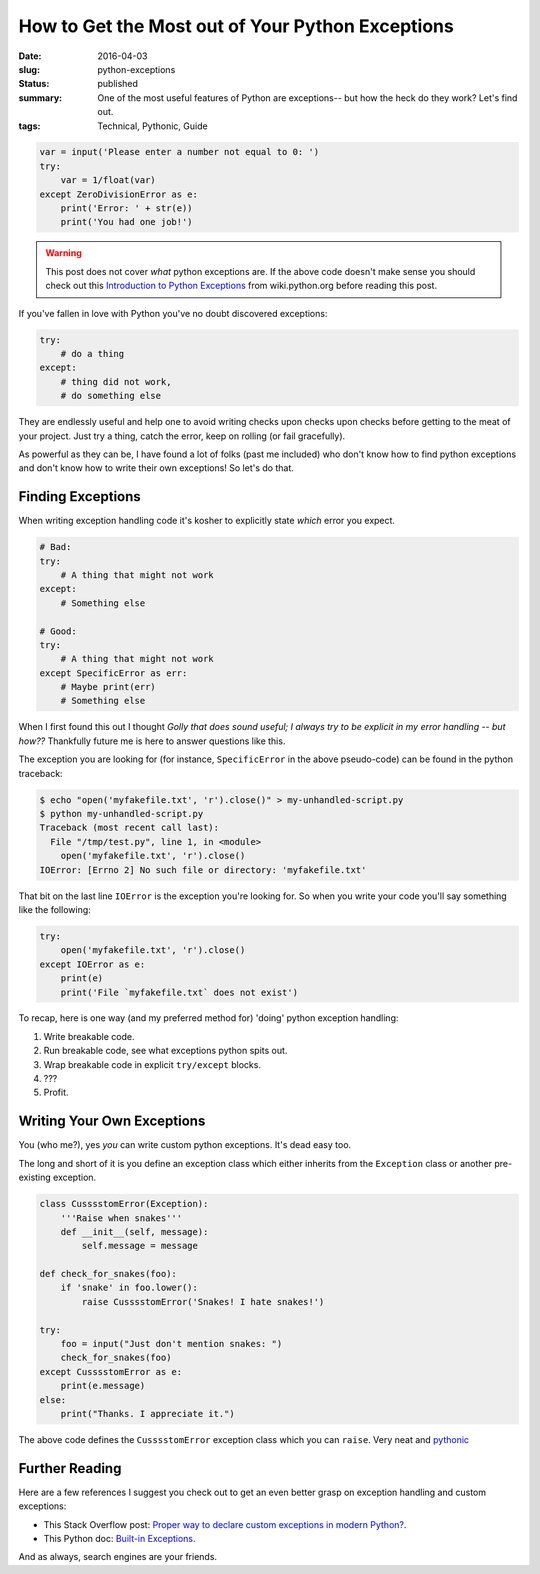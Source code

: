 How to Get the Most out of Your Python Exceptions
=================================================

:date: 2016-04-03
:slug: python-exceptions
:status: published
:summary: One of the most useful features of Python are exceptions-- but how the heck do they work? Let's find out.
:tags: Technical, Pythonic, Guide

.. code-block:: python

    var = input('Please enter a number not equal to 0: ')
    try:
        var = 1/float(var)
    except ZeroDivisionError as e:
        print('Error: ' + str(e))
        print('You had one job!')
      

.. warning:: 

    This post does not cover *what* python exceptions are. If the above
    code doesn't make sense you should check out this `Introduction to Python
    Exceptions`_ from wiki.python.org before reading this post.

If you've fallen in love with Python you've no doubt discovered exceptions:

.. code-block:: python

    try:
        # do a thing
    except:
        # thing did not work,
        # do something else

They are endlessly useful and help one to avoid writing checks upon checks upon
checks before getting to the meat of your project. Just try a thing, catch the
error, keep on rolling (or fail gracefully).

As powerful as they can be, I have found a lot of folks (past me included) who
don't know how to find python exceptions and don't know how to write their own
exceptions! So let's do that.


Finding Exceptions
------------------

When writing exception handling code it's kosher to explicitly state *which*
error you expect.

.. code-block:: python

    # Bad: 
    try:
        # A thing that might not work
    except:
        # Something else

    # Good:
    try:
        # A thing that might not work
    except SpecificError as err:
        # Maybe print(err)
        # Something else

When I first found this out I thought *Golly that does sound useful; I always
try to be explicit in my error handling -- but how??* Thankfully future me is
here to answer questions like this.

The exception you are looking for (for instance, ``SpecificError`` in the above
pseudo-code) can be found in the python traceback:

.. code-block:: text

    $ echo "open('myfakefile.txt', 'r').close()" > my-unhandled-script.py
    $ python my-unhandled-script.py
    Traceback (most recent call last):
      File "/tmp/test.py", line 1, in <module>
        open('myfakefile.txt', 'r').close()
    IOError: [Errno 2] No such file or directory: 'myfakefile.txt'

That bit on the last line ``IOError`` is the exception you're looking for. So
when you write your code you'll say something like the following:

.. code-block:: python

    try:
        open('myfakefile.txt', 'r').close()
    except IOError as e:
        print(e)
        print('File `myfakefile.txt` does not exist')

To recap, here is one way (and my preferred method for) 'doing' python
exception handling:

#. Write breakable code.
#. Run breakable code, see what exceptions python spits out.
#. Wrap breakable code in explicit ``try/except`` blocks.
#. ???
#. Profit.


Writing Your Own Exceptions
---------------------------

You (who me?), yes *you* can write custom python exceptions. It's dead easy
too.

The long and short of it is you define an exception class which either inherits
from the ``Exception`` class or another pre-existing exception.

.. code-block:: python

    class CusssstomError(Exception):
        '''Raise when snakes'''
        def __init__(self, message):
            self.message = message

    def check_for_snakes(foo):
        if 'snake' in foo.lower():
            raise CusssstomError('Snakes! I hate snakes!')

    try:
        foo = input("Just don't mention snakes: ")
        check_for_snakes(foo)
    except CusssstomError as e:
        print(e.message)
    else:
        print("Thanks. I appreciate it.")

The above code defines the ``CusssstomError`` exception class which you can
``raise``. Very neat and `pythonic`_


Further Reading
---------------

Here are a few references I suggest you check out to get an even better grasp
on exception handling and custom exceptions:

* This Stack Overflow post: `Proper way to declare custom exceptions in modern
  Python?`_.
* This Python doc: `Built-in Exceptions`_.

And as always, search engines are your friends.

.. _Introduction to Python Exceptions: https://wiki.python.org/moin/HandlingExceptions
.. _pythonic: https://docs.python.org/2/glossary.html#term-pythonic
.. _Proper way to declare custom exceptions in modern Python?: http://stackoverflow.com/questions/1319615/proper-way-to-declare-custom-exceptions-in-modern-python
.. _Built-in Exceptions: https://docs.python.org/2/library/exceptions.html
